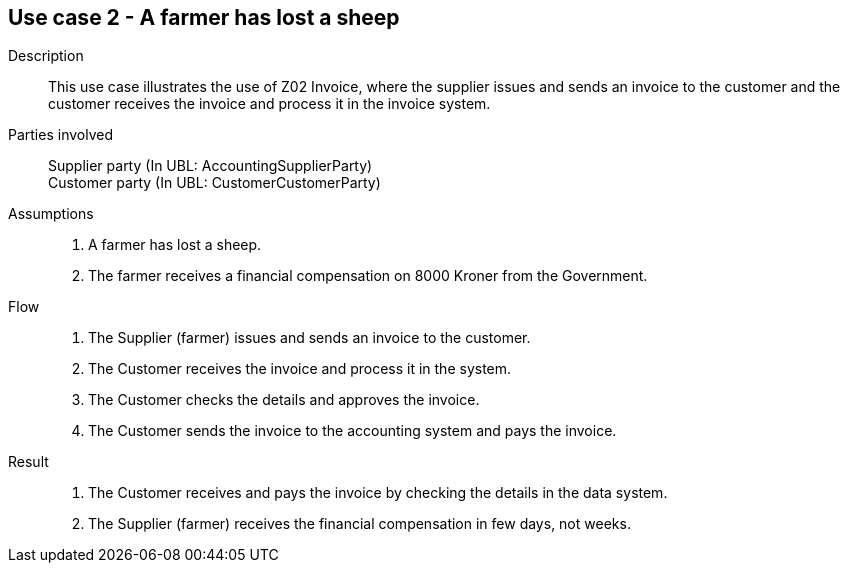 == Use case 2 - A farmer has lost a sheep

****

Description::
This use case illustrates the use of Z02 Invoice, where the supplier issues and sends an invoice to the customer and the customer
receives the invoice and process it in the invoice system.

Parties involved::
Supplier party (In UBL: AccountingSupplierParty) +
Customer party (In UBL: CustomerCustomerParty)

Assumptions::
. A farmer has lost a sheep.
. The farmer receives a financial compensation on 8000 Kroner from the Government.

Flow::
. The Supplier (farmer) issues and sends an invoice to the customer.
. The Customer receives the invoice and process it in the system.
. The Customer checks the details and approves the invoice.
. The Customer sends the invoice to the accounting system and pays the invoice.

Result::
. The Customer receives and pays the invoice by checking the details in the data system.
. The Supplier (farmer) receives the financial compensation in few days, not weeks.

****